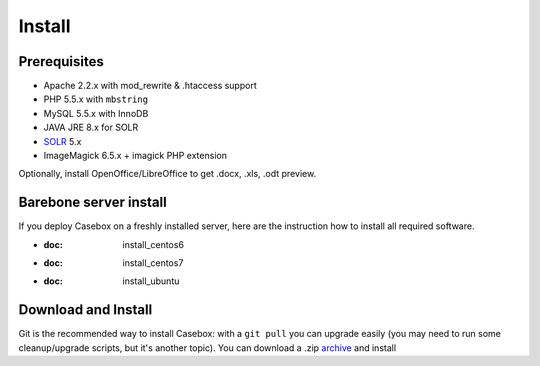Install
=================

Prerequisites
*****************
* Apache 2.2.x with mod_rewrite & .htaccess support
* PHP 5.5.x with ``mbstring``
* MySQL 5.5.x with InnoDB
* JAVA JRE 8.x for SOLR
* `SOLR`_ 5.x
* ImageMagick 6.5.x + imagick PHP extension

Optionally, install OpenOffice/LibreOffice to get .docx, .xls, .odt preview.

Barebone server install
**************************
If you deploy Casebox on a freshly installed server, here are the instruction how to install all required software.

* :doc: install_centos6
* :doc: install_centos7
* :doc: install_ubuntu

Download and Install
********************

Git is the recommended way to install Casebox: with a ``git pull`` you can upgrade easily (you may need to run some cleanup/upgrade scripts, but it's another topic). You can download a .zip `archive`_ and install




.. _SOLR: http://lucene.apache.org/solr/
.. _archive: https://github.com/KETSE/casebox/archive/master.zip
